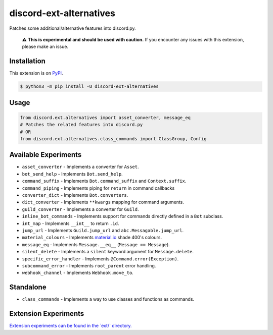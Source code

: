 discord-ext-alternatives
========================

|package| |versions| |dependencies| |license| |cloned|

Patches some additional/alternative features into discord.py.

    ⚠️ **This is experimental and should be used with caution.**
    If you encounter any issues with this extension, please make an issue.


Installation
------------

This extension is on `PyPI <https://pypi.org/project/discord-ext-alternatives/>`_.

.. code-block:: sh

    $ python3 -m pip install -U discord-ext-alternatives

Usage
-----

.. code-block:: py

    from discord.ext.alternatives import asset_converter, message_eq
    # Patches the related features into discord.py
    # OR
    from discord.ext.alternatives.class_commands import ClassGroup, Config

Available Experiments
---------------------

- ``asset_converter`` - Implements a converter for ``Asset``.
- ``bot_send_help`` - Implements ``Bot.send_help``.
- ``command_suffix`` - Implements ``Bot.command_suffix`` and ``Context.suffix``.
- ``command_piping`` - Implements piping for ``return`` in command callbacks
- ``converter_dict`` - Implements ``Bot.converters``.
- ``dict_converter`` - Implements ``**kwargs`` mapping for command arguments.
- ``guild_converter`` - Implements a converter for ``Guild``.
- ``inline_bot_commands`` - Implements support for commands directly defined in a ``Bot`` subclass.
- ``int_map`` - Implements ``__int__`` to return ``.id``.
- ``jump_url`` - Implements ``Guild.jump_url`` and ``abc.Messagable.jump_url``.
- ``material_colours`` - Implements `material.io <https://material.io/resources/color/>`_ shade 400's colours.
- ``message_eq`` - Implements ``Message.__eq__`` (``Message == Message``).
- ``silent_delete`` - Implements a ``silent`` keyword argument for ``Message.delete``.
- ``specific_error_handler`` - Implements ``@Command.error(Exception)``.
- ``subcommand_error`` - Implements ``root_parent`` error handling.
- ``webhook_channel`` - Implements ``Webhook.move_to``.

.. |package| image:: https://img.shields.io/pypi/v/discord-ext-alternatives.svg
.. |versions| image:: https://img.shields.io/pypi/pyversions/discord-ext-alternatives.svg
.. |dependencies| image:: https://img.shields.io/librariesio/github/NCPlayz/discord-ext-alternatives.svg
.. |license| image:: https://img.shields.io/pypi/l/discord-ext-alternatives.svg
.. |cloned| image:: https://img.shields.io/pypi/dm/discord-ext-alternatives.svg

Standalone
----------

-  ``class_commands`` - Implements a way to use classes and functions as commands.

Extension Experiments
---------------------

`Extension experiments can be found in the \`ext/\` directory.`_

.. _Extension experiments can be found in the `ext/` directory.: discord/ext/alternatives/ext/README.md